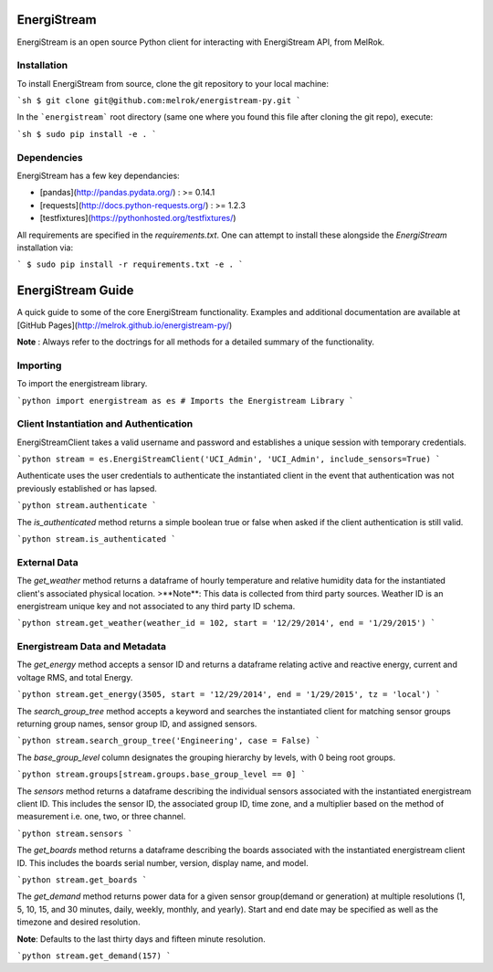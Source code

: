 EnergiStream
************

EnergiStream is an open source Python client for interacting with EnergiStream API, from MelRok.

Installation
^^^^^^^^^^^^

To install EnergiStream from source, clone the git repository to your local machine:

```sh
$ git clone git@github.com:melrok/energistream-py.git
```

In the ```energistream``` root directory (same one where you found this file after cloning the git repo), execute:

```sh
$ sudo pip install -e .
```

Dependencies
^^^^^^^^^^^^

EnergiStream has a few key dependancies:

* [pandas](http://pandas.pydata.org/) : >= 0.14.1
* [requests](http://docs.python-requests.org/) : >= 1.2.3
* [testfixtures](https://pythonhosted.org/testfixtures/)

All requirements are specified in the `requirements.txt`. One can attempt to install these alongside the `EnergiStream` installation via:

```
$ sudo pip install -r requirements.txt -e .
```

EnergiStream Guide
******************

A quick guide to some of the core EnergiStream functionality. Examples and additional documentation are available at [GitHub Pages](http://melrok.github.io/energistream-py/)

**Note** : Always refer to the doctrings for all methods for a detailed summary of the functionality.

Importing
^^^^^^^^^

To import the energistream library.

```python
import energistream as es # Imports the Energistream Library
```

Client Instantiation and Authentication
^^^^^^^^^^^^^^^^^^^^^^^^^^^^^^^^^^^^^^^

EnergiStreamClient takes a valid username and password and establishes a unique session with temporary credentials.

```python
stream = es.EnergiStreamClient('UCI_Admin', 'UCI_Admin', include_sensors=True)
```

Authenticate uses the user credentials to authenticate the instantiated client in the event that authentication was not previously established or has lapsed.

```python
stream.authenticate
```

The `is_authenticated` method returns a simple boolean true or false when asked if the client authentication is still valid.

```python
stream.is_authenticated
```

External Data
^^^^^^^^^^^^^

The `get_weather` method returns a dataframe of hourly temperature and relative humidity data for the instantiated client's associated physical location.
>**Note**: This data is collected from third party sources. Weather ID is an energistream unique key and not associated to any third party ID schema.

```python
stream.get_weather(weather_id = 102, start = '12/29/2014', end = '1/29/2015')
```

Energistream Data and Metadata
^^^^^^^^^^^^^^^^^^^^^^^^^^^^^^

The `get_energy` method accepts a sensor ID and returns a dataframe relating active and reactive energy, current and voltage RMS, and total Energy.

```python
stream.get_energy(3505, start = '12/29/2014', end = '1/29/2015', tz = 'local')
```

The `search_group_tree` method accepts a keyword and searches the instantiated client for matching sensor groups returning group names, sensor group ID, and assigned sensors.

```python
stream.search_group_tree('Engineering', case = False)
```

The `base_group_level` column designates the grouping hierarchy by levels, with 0 being root groups.

```python
stream.groups[stream.groups.base_group_level == 0]
```

The `sensors` method returns a dataframe describing the individual sensors associated with the instantiated energistream client ID. This includes the sensor ID, the associated group ID, time zone, and a multiplier based on the method of measurement i.e. one, two, or three channel.

```python
stream.sensors
```

The `get_boards` method returns a dataframe describing the boards associated with the instantiated energistream client ID. This includes
the boards serial number, version, display name, and model.

```python
stream.get_boards
```

The `get_demand` method returns power data for a given sensor group(demand or generation) at multiple resolutions (1, 5, 10, 15, and 30 minutes, daily, weekly, monthly, and yearly). Start and end date may be specified as well as the timezone and desired resolution.

**Note**: Defaults to the last thirty days and fifteen minute resolution.

```python
stream.get_demand(157)
```
